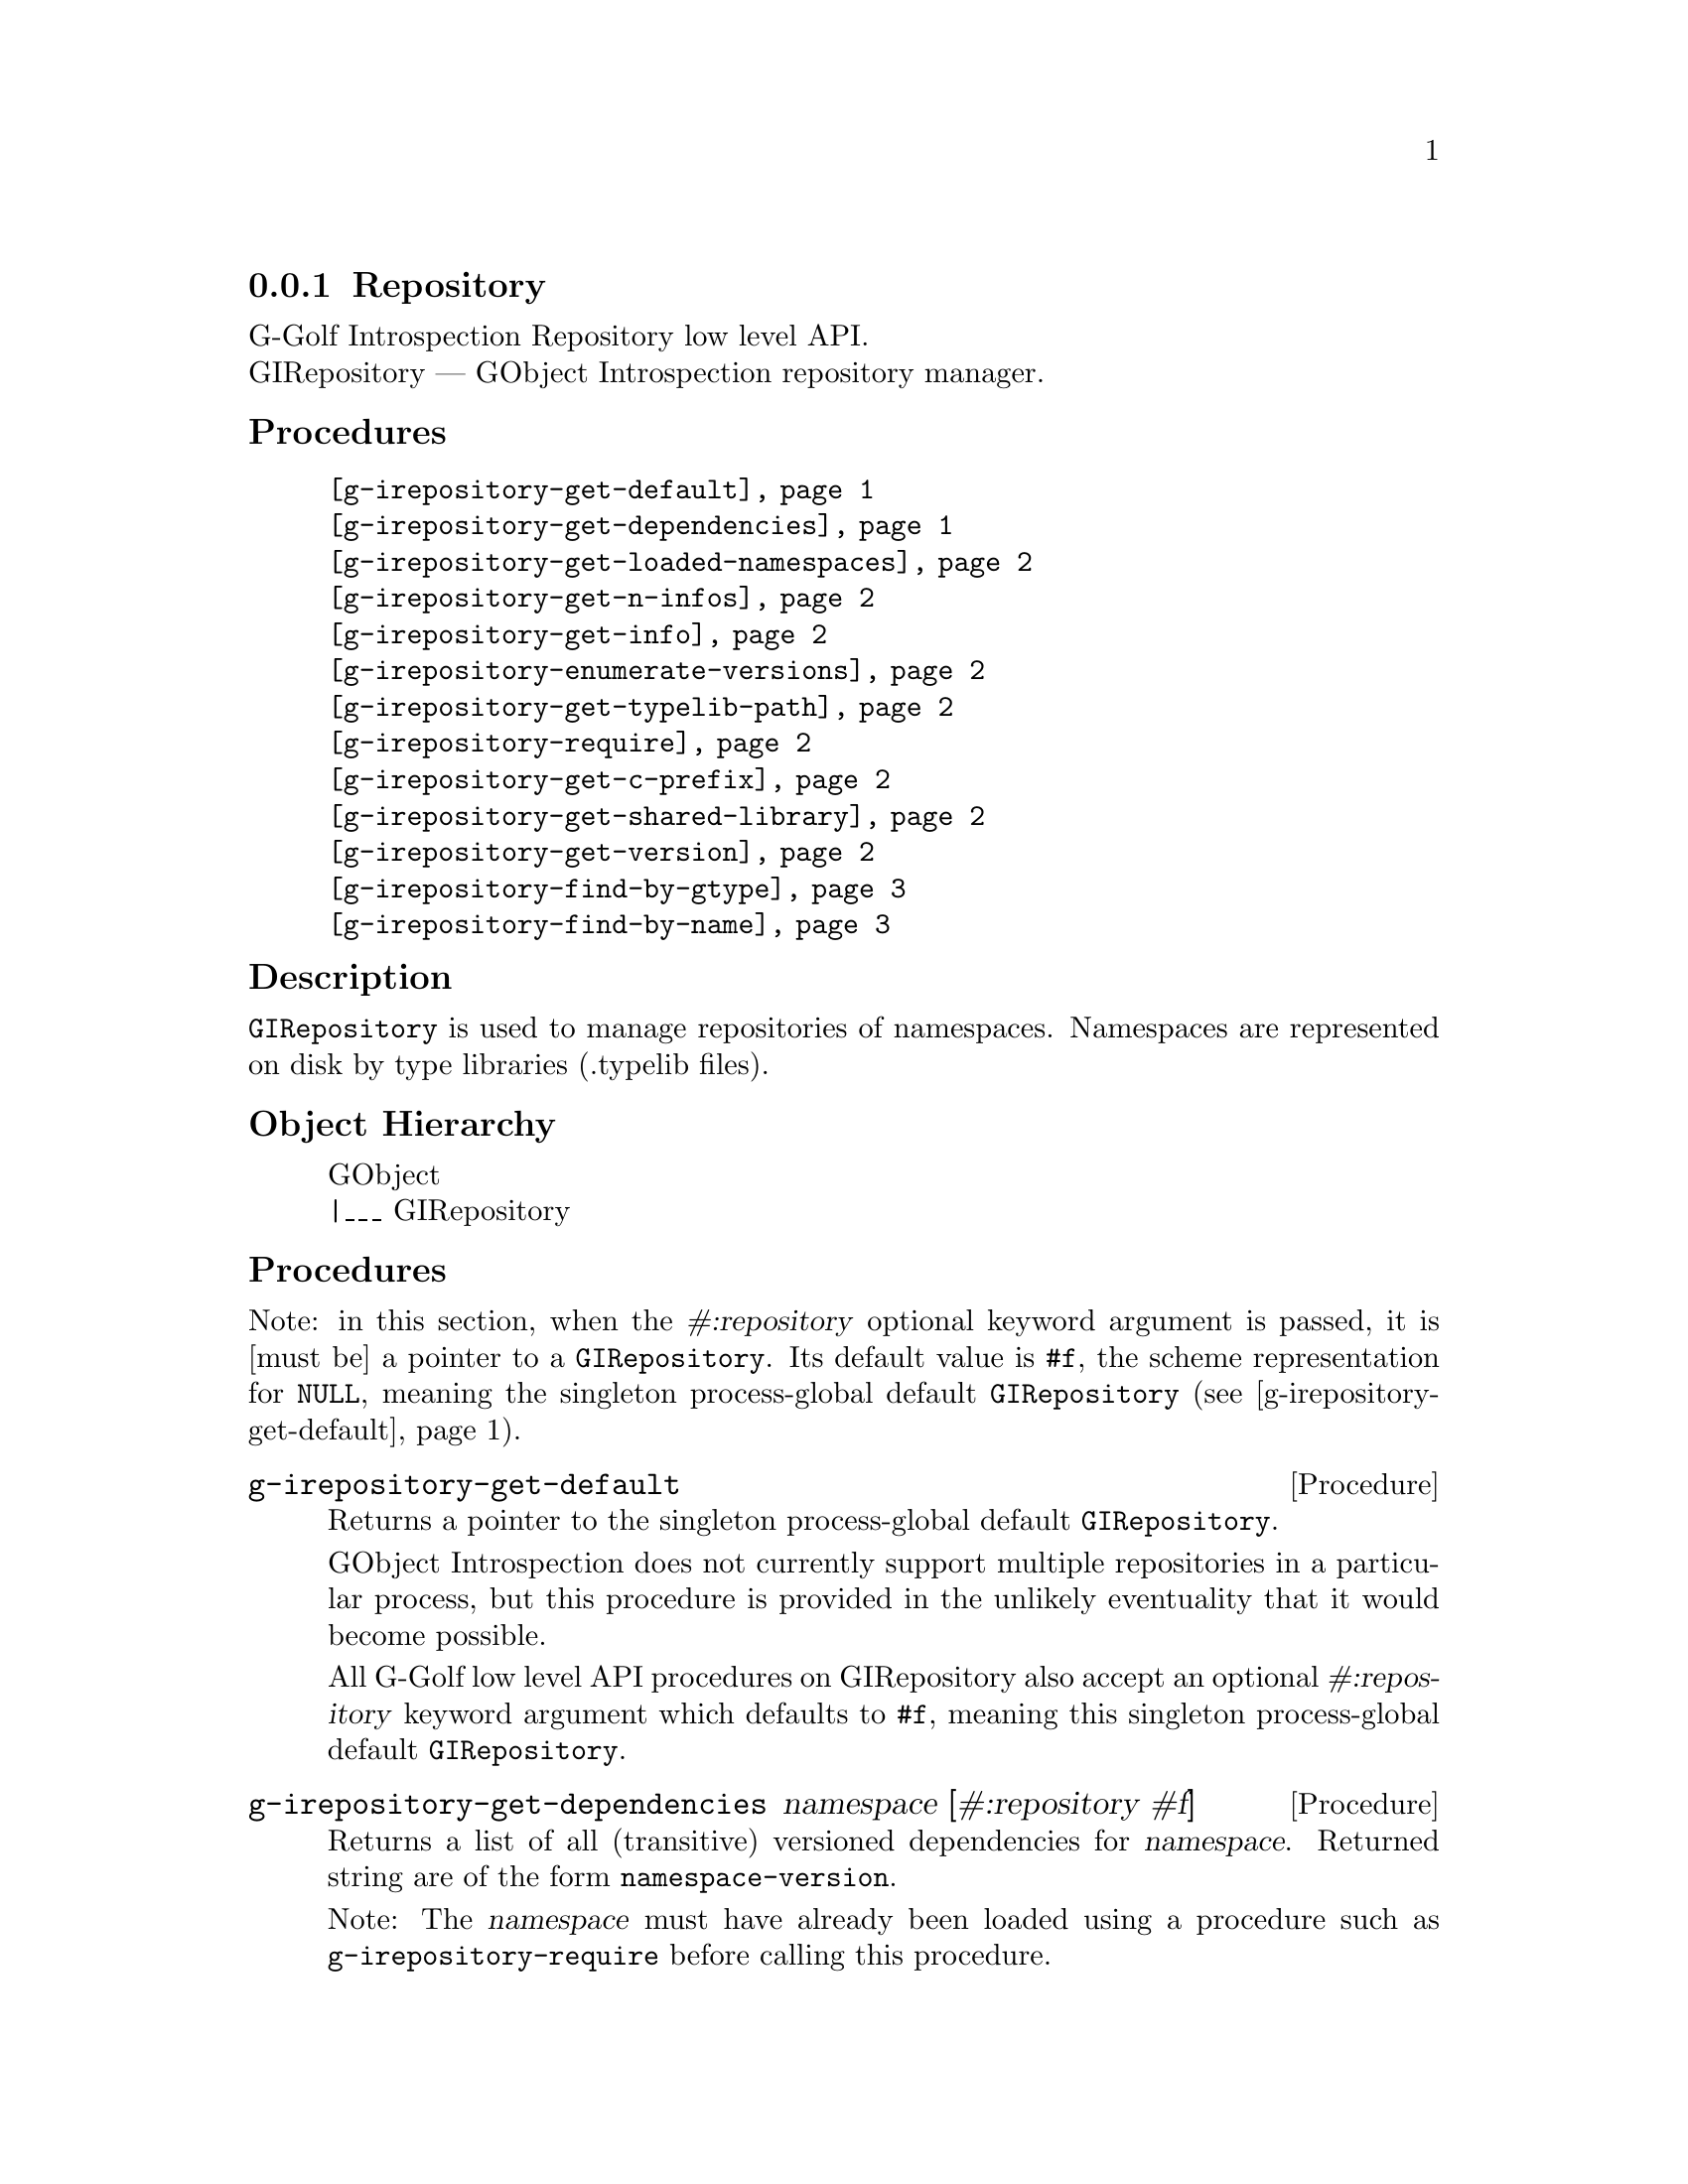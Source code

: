 @c -*-texinfo-*-
@c This is part of the GNU G-Golf Reference Manual.
@c Copyright (C) 2016 - 2020 Free Software Foundation, Inc.
@c See the file g-golf.texi for copying conditions.


@defindex ir


@node Repository
@subsection Repository

G-Golf Introspection Repository low level API. @*
GIRepository — GObject Introspection repository manager.


@subheading Procedures


@indentedblock
@table @code
@item @ref{g-irepository-get-default}
@item @ref{g-irepository-get-dependencies}
@item @ref{g-irepository-get-loaded-namespaces}
@item @ref{g-irepository-get-n-infos}
@item @ref{g-irepository-get-info}
@item @ref{g-irepository-enumerate-versions}
@item @ref{g-irepository-get-typelib-path}
@item @ref{g-irepository-require}
@item @ref{g-irepository-get-c-prefix}
@item @ref{g-irepository-get-shared-library}
@item @ref{g-irepository-get-version}
@item @ref{g-irepository-find-by-gtype}
@item @ref{g-irepository-find-by-name}
@end table
@end indentedblock


@subheading Description

@code{GIRepository} is used to manage repositories of
namespaces. Namespaces are represented on disk by type libraries
(.typelib files).


@subheading Object Hierarchy

@indentedblock
GObject           @*
|___ GIRepository
@end indentedblock


@subheading Procedures

Note: in this section, when the @var{#:repository} optional keyword
argument is passed, it is [must be] a pointer to a
@code{GIRepository}. Its default value is @code{#f}, the scheme
representation for @code{NULL}, meaning the singleton process-global
default @code{GIRepository} (@pxref{g-irepository-get-default}).


@anchor{g-irepository-get-default}
@deffn Procedure g-irepository-get-default

Returns a pointer to the singleton process-global default
@code{GIRepository}.

GObject Introspection does not currently support multiple repositories
in a particular process, but this procedure is provided in the unlikely
eventuality that it would become possible.

All G-Golf low level API procedures on GIRepository also accept an
optional @var{#:repository} keyword argument which defaults to
@code{#f}, meaning this singleton process-global default
@code{GIRepository}.
@end deffn

@anchor{g-irepository-get-dependencies}
@deffn Procedure g-irepository-get-dependencies namespace [#:repository #f]

Returns a list of all (transitive) versioned dependencies for
@var{namespace}. Returned string are of the form
@code{namespace-version}.

Note: The @var{namespace} must have already been loaded using a
procedure such as @code{g-irepository-require} before calling this procedure.
@end deffn


@anchor{g-irepository-get-loaded-namespaces}
@deffn Procedure g-irepository-get-loaded-namespaces [#:repository #f]

Return the list of currently loaded namespaces.
@end deffn

@anchor{g-irepository-get-n-infos}
@deffn Procedure g-irepository-get-n-infos namespace [#:repository #f]

Returns the number of metadata entries in @var{namespace}. The
@var{namespace} must have already been loaded before calling this
procedure.
@end deffn


@anchor{g-irepository-get-info}
@deffn Procedure g-irepository-get-info namespace index [#:repository #f]

Returns a pointer to a particular metadata entry in the given
@var{namespace}.

The @var{namespace} must have already been loaded before calling this
procedure.  See @code{g-irepository-get-n-infos} to find the maximum number
of entries.

@var{index} is a 0-based offset into @var{namespace} for entry.
@end deffn


@anchor{g-irepository-enumerate-versions}
@deffn Procedure g-irepository-enumerate-versions namespace @
       [#:repository #f]

Returns a (possibly empty) list.

Obtains and returns an unordered (possibly empty) list of versions
(either currently loaded or available) for @var{namespace} in
@var{repository}.
@end deffn


@anchor{g-irepository-get-typelib-path}
@deffn Procedure g-irepository-get-typelib-path namespace [#:repository #f]

Returns the full path to the .typelib file @var{namespace} was loaded
from, if loaded. If @var{namespace} is not loaded or does not exist, it
will return @code{#f}. If the typelib for @var{namespace} was included
in a shared library, it returns the special string "<builtin>".
@end deffn


@anchor{g-irepository-require}
@deffn Procedure g-irepository-require namespace #:key version repository

Returns a pointer a @code{GITypelib} structure, if the @code{Typelib}
file for @var{namespace} exists. Otherwise, it raises an error.

Force the @var{namespace} to be loaded if it isn't already. If
@var{namespace} is not loaded, this procedure will search for a
@code{".typelib"} file using the repository search path. In addition, a
version version of namespace may be specified. If version is not
specified, the latest will be used.
@end deffn


@anchor{g-irepository-get-c-prefix}
@deffn Procedure g-irepository-get-c-prefix namespace [#:repository #f]

Returns the "C prefix", or the C level namespace associated with the
given introspection @var{namespace}. Each C symbol starts with this
prefix, as well each @code{GType} in the library.

Note: The @var{namespace} must have already been loaded using a
procedure such as @code{g-irepository-require} before calling this procedure.
@end deffn


@anchor{g-irepository-get-shared-library}
@deffn Procedure g-irepository-get-shared-library namespace [#:repository #f]

Returns a list of paths to the shared C libraries associated with the
given @var{namespace}. There may be no shared library path associated,
in which case this procedure will return an empty list.
@end deffn


@anchor{g-irepository-get-version}
@deffn Procedure g-irepository-get-version  namespace [#:repository #f]

Returns the loaded version associated with the given @var{namespace}.

Note: The @var{namespace} must have already been loaded using a
procedure such as @code{g-irepository-require} before calling this procedure.
@end deffn


@anchor{g-irepository-find-by-gtype}
@deffn Procedure g-irepository-find-by-gtype gtype [#:repository #f]

Returns a pointer to a @code{GIBaseInfo} representing metadata about
@var{gtype}, or @code{#f}.

Searches all loaded namespaces for a particular @code{GType}. Note that
in order to locate the metadata, the namespace corresponding to the type
must first have been loaded. There is currently no mechanism for
determining the namespace which corresponds to an arbitrary @code{GType}
- thus, this procedure will operate most reliably when you know the
@code{GType} to originate from be from a loaded namespace.
@end deffn


@anchor{g-irepository-find-by-name}
@deffn Procedure g-irepository-find-by-name namespace name [#:repository #f]

Returns a pointer to a @code{GIBaseInfo} representing metadata about
type, or @code{#f}.

Searches for a particular entry in @var{namespace}. Before calling this
function for a particular namespace, you must call
@code{g-irepository-require} once to load the @var{namespace}, or otherwise
ensure the @var{namespace} has already been loaded.
@end deffn


@c @subheading Types and Values

